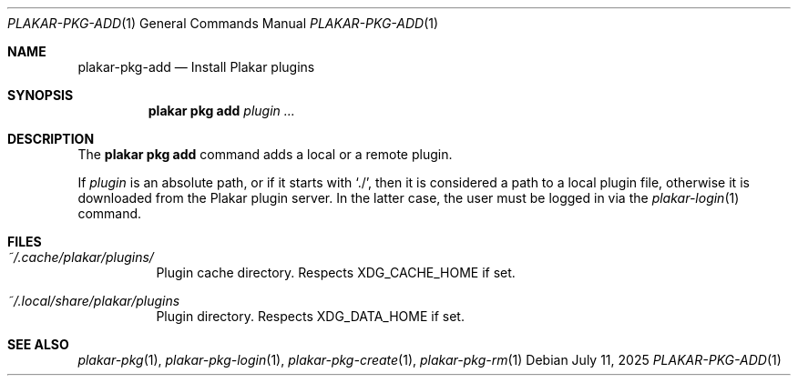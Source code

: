 .Dd July 11, 2025
.Dt PLAKAR-PKG-ADD 1
.Os
.Sh NAME
.Nm plakar-pkg-add
.Nd Install Plakar plugins
.Sh SYNOPSIS
.Nm plakar pkg add Ar plugin ...
.Sh DESCRIPTION
The
.Nm plakar pkg add
command adds a local or a remote plugin.
.Pp
If
.Ar plugin
is an absolute path, or if it starts with
.Sq ./ ,
then it is considered a path to a local plugin file, otherwise
it is downloaded from the Plakar plugin server.
In the latter case, the user must be logged in via the 
.Xr plakar-login 1
command.
.Sh FILES
.Bl -tag -width Ds
.It Pa ~/.cache/plakar/plugins/
Plugin cache directory.
Respects
.Ev XDG_CACHE_HOME
if set.
.It Pa ~/.local/share/plakar/plugins
Plugin directory.
Respects
.Ev XDG_DATA_HOME
if set.
.El
.Sh SEE ALSO
.Xr plakar-pkg 1 ,
.Xr plakar-pkg-login 1 ,
.Xr plakar-pkg-create 1 ,
.Xr plakar-pkg-rm 1
